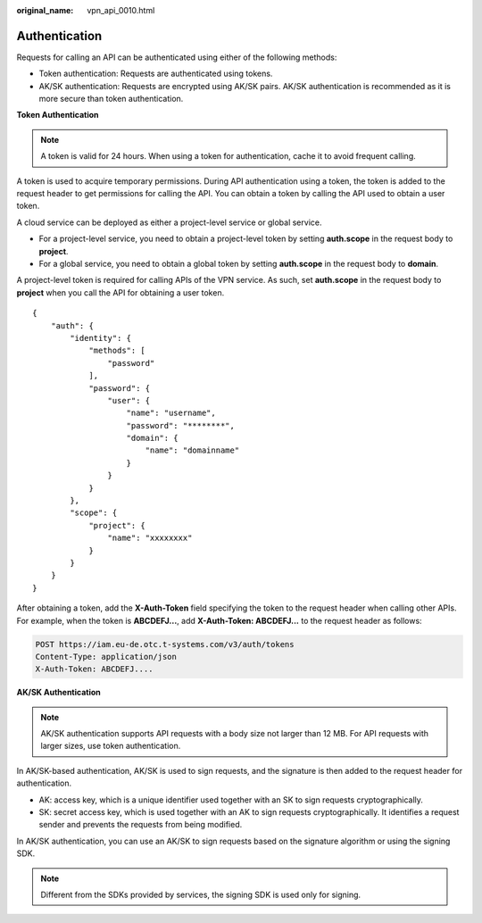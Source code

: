 :original_name: vpn_api_0010.html

.. _vpn_api_0010:

.. _en-us_topic_0000001854169129:

Authentication
==============

Requests for calling an API can be authenticated using either of the following methods:

-  Token authentication: Requests are authenticated using tokens.
-  AK/SK authentication: Requests are encrypted using AK/SK pairs. AK/SK authentication is recommended as it is more secure than token authentication.

**Token Authentication**

.. note::

   A token is valid for 24 hours. When using a token for authentication, cache it to avoid frequent calling.

A token is used to acquire temporary permissions. During API authentication using a token, the token is added to the request header to get permissions for calling the API. You can obtain a token by calling the API used to obtain a user token.

A cloud service can be deployed as either a project-level service or global service.

-  For a project-level service, you need to obtain a project-level token by setting **auth.scope** in the request body to **project**.
-  For a global service, you need to obtain a global token by setting **auth.scope** in the request body to **domain**.

A project-level token is required for calling APIs of the VPN service. As such, set **auth.scope** in the request body to **project** when you call the API for obtaining a user token.

::

   {
       "auth": {
           "identity": {
               "methods": [
                   "password"
               ],
               "password": {
                   "user": {
                       "name": "username",
                       "password": "********",
                       "domain": {
                           "name": "domainname"
                       }
                   }
               }
           },
           "scope": {
               "project": {
                   "name": "xxxxxxxx"
               }
           }
       }
   }

After obtaining a token, add the **X-Auth-Token** field specifying the token to the request header when calling other APIs. For example, when the token is **ABCDEFJ...**, add **X-Auth-Token: ABCDEFJ...** to the request header as follows:

.. code-block:: text

   POST https://iam.eu-de.otc.t-systems.com/v3/auth/tokens
   Content-Type: application/json
   X-Auth-Token: ABCDEFJ....

**AK/SK Authentication**

.. note::

   AK/SK authentication supports API requests with a body size not larger than 12 MB. For API requests with larger sizes, use token authentication.

In AK/SK-based authentication, AK/SK is used to sign requests, and the signature is then added to the request header for authentication.

-  AK: access key, which is a unique identifier used together with an SK to sign requests cryptographically.
-  SK: secret access key, which is used together with an AK to sign requests cryptographically. It identifies a request sender and prevents the requests from being modified.

In AK/SK authentication, you can use an AK/SK to sign requests based on the signature algorithm or using the signing SDK.

.. note::

   Different from the SDKs provided by services, the signing SDK is used only for signing.
